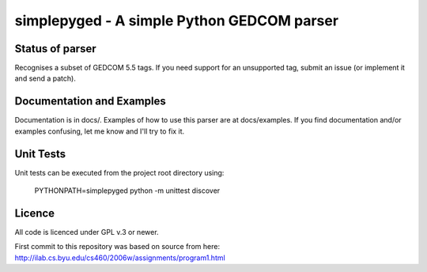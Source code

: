 simplepyged - A simple Python GEDCOM parser
===========================================

Status of parser
----------------

Recognises a subset of GEDCOM 5.5 tags. If you need support for an
unsupported tag, submit an issue (or implement it and send a patch).

Documentation and Examples
--------------------------

Documentation is in docs/. Examples of how to use this parser are at
docs/examples. If you find documentation and/or examples confusing,
let me know and I'll try to fix it.

Unit Tests
----------

Unit tests can be executed from the project root directory using:

    PYTHONPATH=simplepyged python -m unittest discover

Licence
--------

All code is licenced under GPL v.3 or newer.

First commit to this repository was based on source from here:
http://ilab.cs.byu.edu/cs460/2006w/assignments/program1.html

